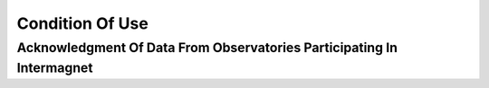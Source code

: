 .. _use_dat_cond_use:

Condition Of Use
================


.. _us_dat_cond_use_ack:

Acknowledgment Of Data From Observatories Participating In Intermagnet
----------------------------------------------------------------------

